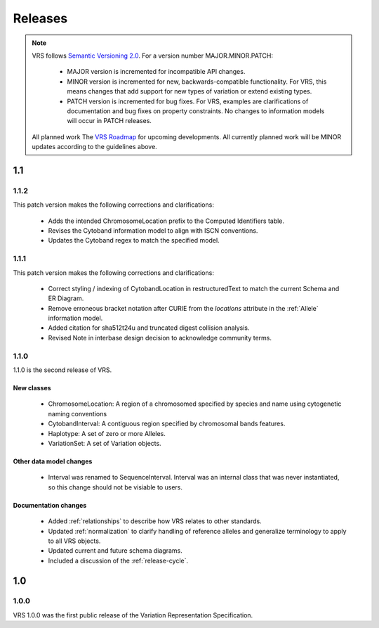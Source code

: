 Releases
!!!!!!!!

.. note:: VRS follows `Semantic Versioning 2.0 <http://semver.org/>`_.  For a version
   number MAJOR.MINOR.PATCH:

     * MAJOR version is incremented for incompatible API changes.
     * MINOR version is incremented for new, backwards-compatible
       functionality. For VRS, this means changes that add support for
       new types of variation or extend existing types.
     * PATCH version is incremented for bug fixes. For VRS, examples
       are clarifications of documentation and bug fixes on property
       constraints.  No changes to information models will occur in
       PATCH releases.

   All planned work The `VRS Roadmap
   <https://github.com/orgs/ga4gh/projects/5>`__ for upcoming
   developments. All currently planned work will be MINOR updates
   according to the guidelines above.


1.1
@@@


1.1.2
#####

This patch version makes the following corrections and clarifications:

  * Adds the intended ChromosomeLocation prefix to the Computed Identifiers
    table.
  * Revises the Cytoband information model to align with ISCN conventions.
  * Updates the Cytoband regex to match the specified model.


1.1.1
#####

This patch version makes the following corrections and clarifications:

  * Correct styling / indexing of CytobandLocation in restructuredText to match
    the current Schema and ER Diagram.
  * Remove erroneous bracket notation after CURIE from the `locations` attribute
    in the :ref:`Allele` information model.
  * Added citation for sha512t24u and truncated digest collision analysis.
  * Revised Note in interbase design decision to acknowledge community terms.

1.1.0
#####

1.1.0 is the second release of VRS.

New classes
$$$$$$$$$$$

  * ChromosomeLocation: A region of a chromosomed specified by species
    and name using cytogenetic naming conventions
  * CytobandInterval: A contiguous region specified by chromosomal bands features.
  * Haplotype: A set of zero or more Alleles.
  * VariationSet: A set of Variation objects.

Other data model changes
$$$$$$$$$$$$$$$$$$$$$$$$

  * Interval was renamed to SequenceInterval. Interval was an internal
    class that was never instantiated, so this change should not be
    visiable to users.

Documentation changes
$$$$$$$$$$$$$$$$$$$$$

  * Added :ref:`relationships` to describe how VRS relates to other
    standards.
  * Updated :ref:`normalization` to clarify handling of reference
    alleles and generalize terminology to apply to all VRS objects.
  * Updated current and future schema diagrams.
  * Included a discussion of the :ref:`release-cycle`.



1.0
@@@

1.0.0
#####

VRS 1.0.0 was the first public release of the Variation Representation Specification.
